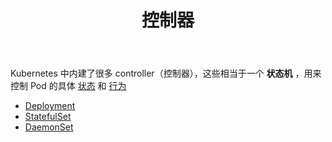 #+TITLE: 控制器
#+HTML_HEAD: <link rel="stylesheet" type="text/css" href="../../css/main.css" />
#+HTML_LINK_UP: ../cluster/cluster.html   
#+HTML_LINK_HOME: ../theory.html
#+OPTIONS: num:nil timestamp:nil ^:nil

Kubernetes 中内建了很多 controller（控制器），这些相当于一个 *状态机* ，用来控制 Pod 的具体 _状态_ 和 _行为_ 

+ [[file:deployment.org][Deployment]]
+ [[file:stateful_set.org][StatefulSet]]
+ [[file:daemon_set.org][DaemonSet]]

